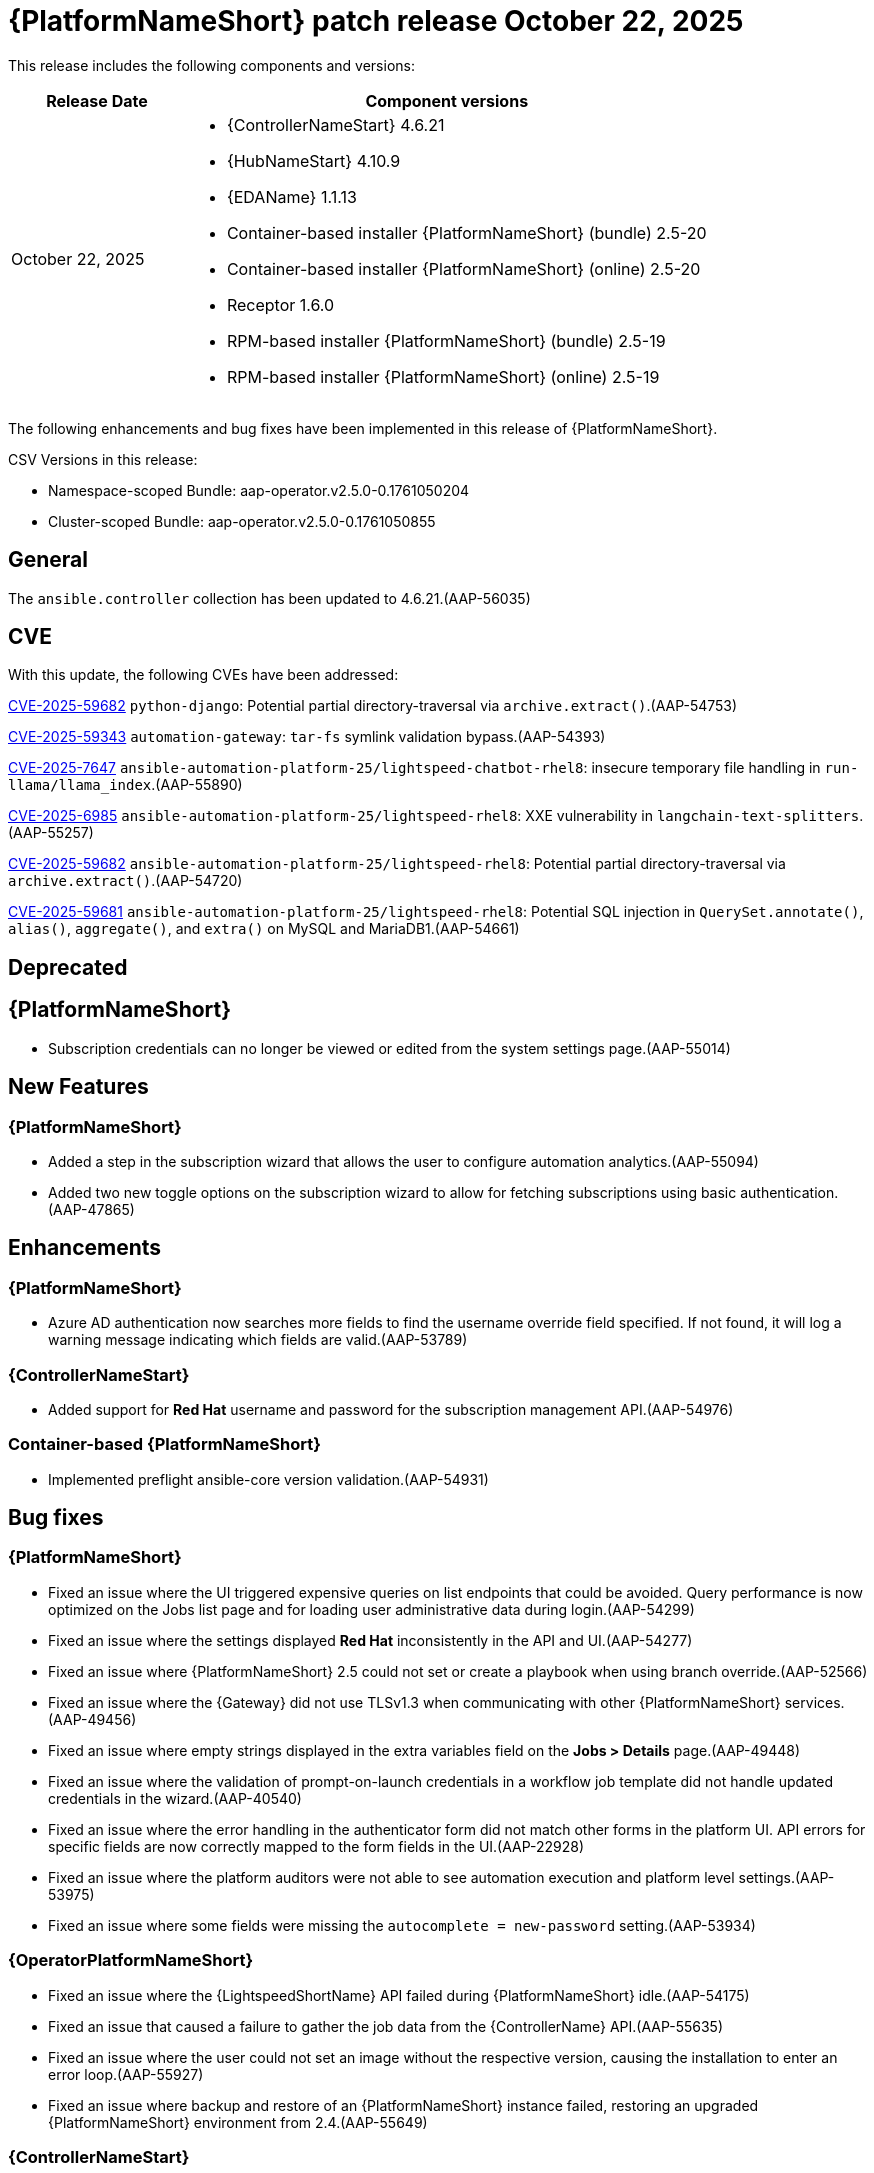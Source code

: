 [[aap-2.5-20251022]]


= {PlatformNameShort} patch release October 22, 2025


This release includes the following components and versions: 
 

[cols="1a,3a", options="header"]


|====

| Release Date | Component versions

| October 22, 2025 |

* {ControllerNameStart} 4.6.21
* {HubNameStart} 4.10.9
* {EDAName} 1.1.13
* Container-based installer {PlatformNameShort} (bundle) 2.5-20
* Container-based installer {PlatformNameShort} (online) 2.5-20
* Receptor 1.6.0
* RPM-based installer {PlatformNameShort} (bundle) 2.5-19
* RPM-based installer {PlatformNameShort} (online) 2.5-19
|
|====


The following enhancements and bug fixes have been implemented in this release of {PlatformNameShort}.


CSV Versions in this release:

* Namespace-scoped Bundle: aap-operator.v2.5.0-0.1761050204

* Cluster-scoped Bundle: aap-operator.v2.5.0-0.1761050855


== General

The `ansible.controller` collection has been updated to 4.6.21.(AAP-56035)


== CVE

With this update, the following CVEs have been addressed:

link:https://access.redhat.com/security/cve/cve-2025-59682[CVE-2025-59682] `python-django`: Potential partial directory-traversal via `archive.extract()`.(AAP-54753)

link:https://access.redhat.com/security/cve/cve-2025-59343[CVE-2025-59343] `automation-gateway`: `tar-fs` symlink validation bypass.(AAP-54393)

link:https://access.redhat.com/security/cve/cve-2025-7647[CVE-2025-7647] `ansible-automation-platform-25/lightspeed-chatbot-rhel8`: insecure temporary file handling in `run-llama/llama_index`.(AAP-55890)

link:https://access.redhat.com/security/cve/cve-2025-6985[CVE-2025-6985] `ansible-automation-platform-25/lightspeed-rhel8`: XXE vulnerability in `langchain-text-splitters`.(AAP-55257)

link:https://access.redhat.com/security/cve/cve-2025-59682[CVE-2025-59682] `ansible-automation-platform-25/lightspeed-rhel8`: Potential partial directory-traversal via `archive.extract()`.(AAP-54720)

link:https://access.redhat.com/security/cve/cve-2025-59681[CVE-2025-59681] `ansible-automation-platform-25/lightspeed-rhel8`: Potential SQL injection in `QuerySet.annotate()`, `alias()`, `aggregate()`, and `extra()` on MySQL and MariaDB1.(AAP-54661)


== Deprecated

== {PlatformNameShort}

* Subscription credentials can no longer be viewed or edited from the system settings page.(AAP-55014)


== New Features


=== {PlatformNameShort}

* Added a step in the subscription wizard that allows the user to configure automation analytics.(AAP-55094)

* Added two new toggle options on the subscription wizard to allow for fetching subscriptions using basic authentication.(AAP-47865)


== Enhancements


=== {PlatformNameShort}

* Azure AD authentication now searches more fields to find the username override field specified. If not found, it will log a warning message indicating which fields are valid.(AAP-53789)


=== {ControllerNameStart} 

* Added support for *Red Hat* username and password for the subscription management API.(AAP-54976)

=== Container-based {PlatformNameShort}

* Implemented preflight ansible-core version validation.(AAP-54931)


== Bug fixes

=== {PlatformNameShort}

* Fixed an issue where the UI triggered expensive queries on list endpoints that could be avoided. Query performance is now optimized on the Jobs list page and for loading user administrative data during login.(AAP-54299)

* Fixed an issue where the settings displayed *Red Hat* inconsistently in the API and UI.(AAP-54277)

* Fixed an issue where {PlatformNameShort} 2.5 could not set or create a playbook when using branch override.(AAP-52566)

* Fixed an issue where the {Gateway} did not use TLSv1.3 when communicating with other {PlatformNameShort} services.(AAP-49456)

* Fixed an issue where empty strings displayed in the extra variables field on the *Jobs > Details* page.(AAP-49448)

* Fixed an issue where the validation of prompt-on-launch credentials in a workflow job template did not handle updated credentials in the wizard.(AAP-40540)

* Fixed an issue where the error handling in the authenticator form did not match other forms in the platform UI. API errors for specific fields are now correctly mapped to the form fields in the UI.(AAP-22928)

* Fixed an issue where the platform auditors were not able to see automation execution and platform level settings.(AAP-53975)

* Fixed an issue where some fields were missing the `autocomplete = new-password` setting.(AAP-53934)


=== {OperatorPlatformNameShort}

* Fixed an issue where the {LightspeedShortName} API failed during {PlatformNameShort} idle.(AAP-54175)

* Fixed an issue that caused a failure to gather the job data from the {ControllerName} API.(AAP-55635)

* Fixed an issue where the user could not set an image without the respective version, causing the installation to enter an error loop.(AAP-55927)

* Fixed an issue where backup and restore of an {PlatformNameShort} instance failed, restoring an upgraded {PlatformNameShort} environment from 2.4.(AAP-55649)


=== {ControllerNameStart}

* Fixed an issue where the platform auditor did not have access to {ControllerName} settings.(AAP-55607)

* Fixed an issue where the `system_administrator` role creation race condition, which happened on new Openshift deployments, resulted in the default instance group not being created.(AAP-54964)

* Fixed an issue where Grafana notifications could not have an empty dashboard ID or panel ID.(AAP-54654)

* Fixed an issue where the `awx.awx.license` appears to succeed when given an invalid `pool / subscription`.(AAP-54650)

* Fixed an issue where the platform auditor was unable to view the controller settings.(AAP-53345)

* Fixed an issue where there were missing instructions to set an environment variable in the CLI.(AAP-37812)

* Fixed an issue for comments in extra vars sections where they were not persistent. All comments in YAML now persist on create and edit operations for a resource.(AAP-37071)

* Fixed an issue where the controller metrics API was not accessible by the user with platform auditor role.(AAP-36492)

* Fixed an issue where there was a duplicate value for subsystem_metrics_pipe_execute_seconds detected under _api/controller/v2/metrics/_ on {PlatformNameShort} 2.5.(AAP-55621)

* Fixed and issue where the `ansible.platform` collection did not work with the default {PlatformName} credential type.(AAP-55685)

* Fixed an issue where re-running the installer with a modified inventory hostname resulted in a traceback when the metrics were collected.(AAP-55638)


=== {HubNameStart}

* Fixed an issue where _/api/galaxy/_ui/v2/users/3/_ user detail displayed the data incorrectly.(AAP-54261)

* Fixed an issue where an http 500 Error was returned when getting _/api/galaxy/_ui/v2/users/3/_.(AAP-55957)


=== Container-based {PlatformNameShort}

* Fixed an issue where `REDHAT_CANDLEPIN_VERIFY` CA permission was not set so that the controller could make requests to *subscription.rhsm.redhat.com*.(AAP-55181)

* Fixed an issue where Ansible would fail to gather the system's UUID for Linux on Power.(AAP-54540)


=== RPM-based {PlatformNameShort}

* Fixed an issue where setting `automationgateway_disable_https=false` resulted in install failure.(AAP-55475)

* Fixed an issue where `RESOURCE_KEY SECRET_KEY` was not updated when restoring from a different environment.(AAP-54944)

* Fixed an issue where {EDAName} DE credentials failed to populate on initial installation.(AAP-54520)

* Fixed an issue where the automation gateway `envoy.log` did not receive logs after it was rotated.(AAP-54079)

* Fixed an issue where `REDHAT_CANDLEPIN_VERIFY` CA permission was not set so that the controller could make requests to *subscription.rhsm.redhat.com*.(AAP-55184)


== Receptor

* Fixed issues where the previous version of receptor had stability issues on long-running jobs, with clusters under heavy load, and with network inconsistencies.(AAP-53742)
